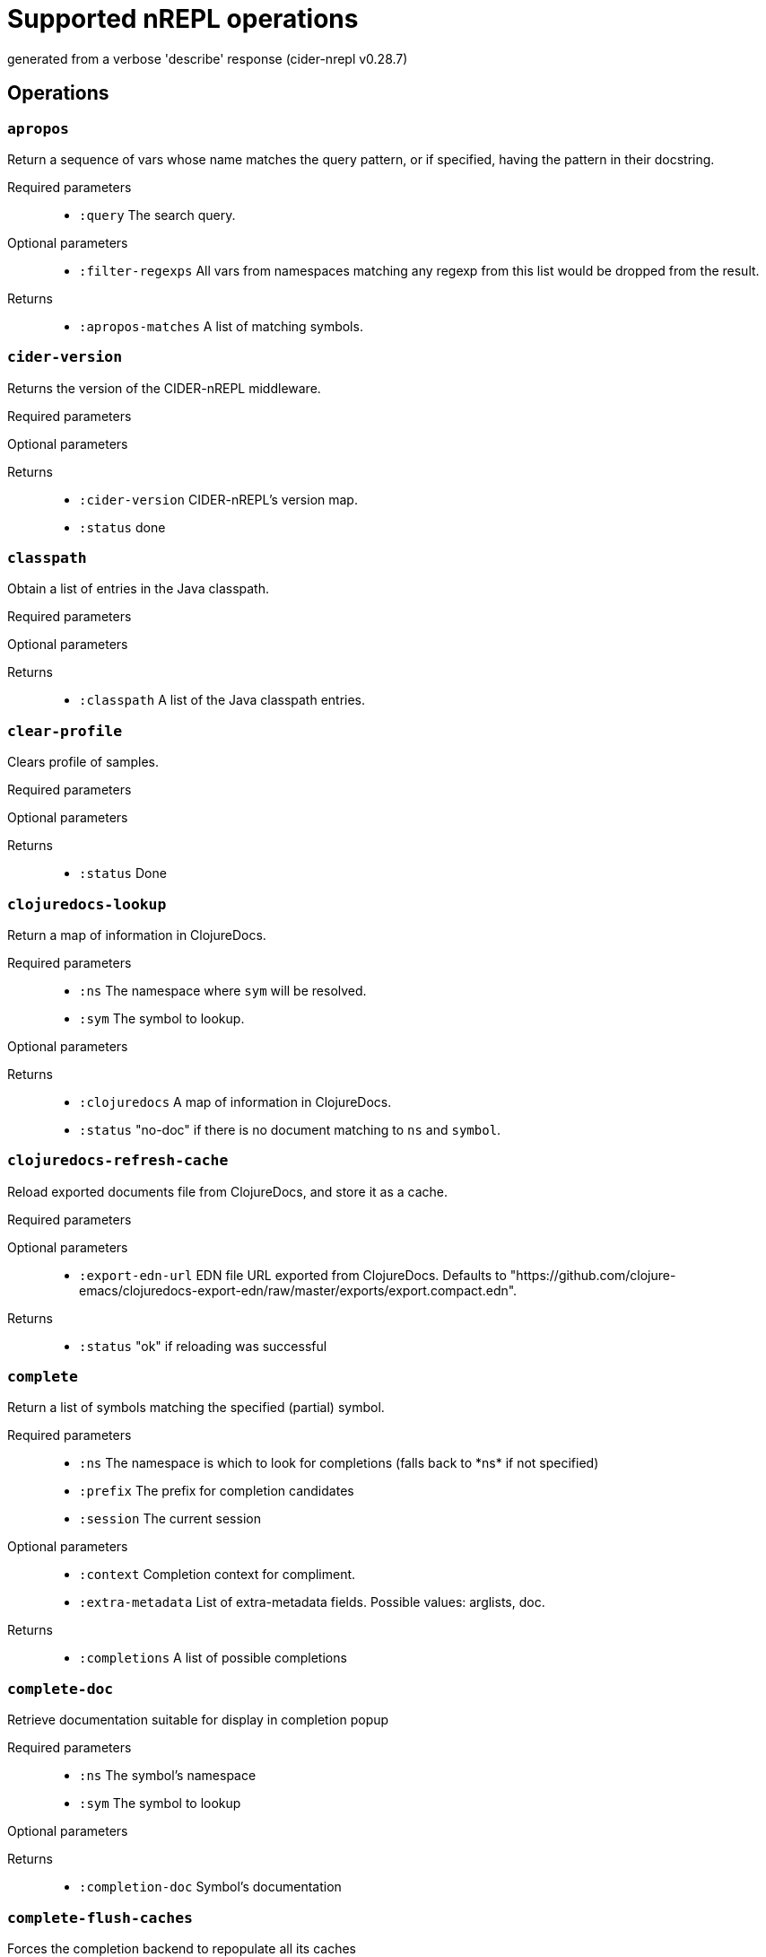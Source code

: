 ////
This file is _generated_ by #'cider.nrepl.impl.docs/-main
   *Do not edit!*
////
= Supported nREPL operations

[small]#generated from a verbose 'describe' response (cider-nrepl v0.28.7)#

== Operations

=== `apropos`

Return a sequence of vars whose name matches the query pattern, or if specified, having the pattern in their docstring.

Required parameters::
* `:query` The search query.


Optional parameters::
* `:filter-regexps` All vars from namespaces matching any regexp from this list would be dropped from the result.


Returns::
* `:apropos-matches` A list of matching symbols.



=== `cider-version`

Returns the version of the CIDER-nREPL middleware.

Required parameters::
{blank}

Optional parameters::
{blank}

Returns::
* `:cider-version` CIDER-nREPL's version map.
* `:status` done



=== `classpath`

Obtain a list of entries in the Java classpath.

Required parameters::
{blank}

Optional parameters::
{blank}

Returns::
* `:classpath` A list of the Java classpath entries.



=== `clear-profile`

Clears profile of samples.

Required parameters::
{blank}

Optional parameters::
{blank}

Returns::
* `:status` Done



=== `clojuredocs-lookup`

Return a map of information in ClojureDocs.

Required parameters::
* `:ns` The namespace where ``sym`` will be resolved.
* `:sym` The symbol to lookup.


Optional parameters::
{blank}

Returns::
* `:clojuredocs` A map of information in ClojureDocs.
* `:status` "no-doc" if there is no document matching to ``ns`` and ``symbol``.



=== `clojuredocs-refresh-cache`

Reload exported documents file from ClojureDocs, and store it as a cache.

Required parameters::
{blank}

Optional parameters::
* `:export-edn-url` EDN file URL exported from ClojureDocs. Defaults to "https://github.com/clojure-emacs/clojuredocs-export-edn/raw/master/exports/export.compact.edn".


Returns::
* `:status` "ok" if reloading was successful



=== `complete`

Return a list of symbols matching the specified (partial) symbol.

Required parameters::
* `:ns` The namespace is which to look for completions (falls back to \*ns* if not specified)
* `:prefix` The prefix for completion candidates
* `:session` The current session


Optional parameters::
* `:context` Completion context for compliment.
* `:extra-metadata` List of extra-metadata fields. Possible values: arglists, doc.


Returns::
* `:completions` A list of possible completions



=== `complete-doc`

Retrieve documentation suitable for display in completion popup

Required parameters::
* `:ns` The symbol's namespace
* `:sym` The symbol to lookup


Optional parameters::
{blank}

Returns::
* `:completion-doc` Symbol's documentation



=== `complete-flush-caches`

Forces the completion backend to repopulate all its caches

Required parameters::
{blank}

Optional parameters::
{blank}

Returns::
{blank}


=== `content-type`

Enhances the ``eval`` op by adding ``content-type`` and ``body`` to certain ``eval`` responses. Not an op in itself.

Depending on the type of the return value of the evaluation this middleware may kick in and include a representation of the result in the response, together with a MIME/Media type to indicate how it should be handled by the client. Comes with implementations for ``URI``, ``URL``, ``File``, and ``java.awt.Image``. More type handlers can be provided by the user by extending the ``cider.nrepl.middleware.content-type/content-type-response`` multimethod. This dispatches using ``clojure.core/type``, so ``:type`` metadata on plain Clojure values can be used to provide custom handling.

Required parameters::
{blank}

Optional parameters::
* `:content-type` If present and non-nil, try to detect and handle content-types.


Returns::
* `:body` The rich response document, if applicable.
* `:content-transfer-encoding` The encoding of the response body (Optional, currently only one possible value: ``"base64"``).
* `:content-type` The Media type (MIME type) of the reponse, structured as a pair, ``[type {:as attrs}]``.



=== `debug-input`

Read client input on debug action.

Required parameters::
* `:input` The user's reply to the input request.
* `:key` The corresponding input request key.


Optional parameters::
{blank}

Returns::
* `:status` done



=== `debug-instrumented-defs`

Return an alist of definitions currently thought to be instrumented on each namespace. Due to Clojure's versatility, this could include false postives, but there will not be false negatives. Instrumentations inside protocols are not listed.

Required parameters::
{blank}

Optional parameters::
{blank}

Returns::
* `:list` The alist of (NAMESPACE . VARS) that are thought to be instrumented.
* `:status` done



=== `debug-middleware`

Debug a code form or fall back on regular eval.

Required parameters::
* `:code` Code to debug, there must be a #dbg or a #break reader macro in it, or nothing will happen.
* `:file` File where the code is located.
* `:id` A message id that will be responded to when a breakpoint is reached.
* `:ns` Passed to "eval".
* `:point` Position in the file where the provided code begins.


Optional parameters::
{blank}

Returns::
* `:status` "done" if the message will no longer be used, or "need-debug-input" during debugging sessions



=== `eldoc`

Return a map of information about the specified symbol.

Required parameters::
* `:ns` The current namespace
* `:sym` The symbol to lookup


Optional parameters::
{blank}

Returns::
* `:status` done



=== `eldoc-datomic-query`

Return a map containing the inputs of the datomic query.

Required parameters::
* `:ns` The current namespace
* `:sym` The symbol to lookup


Optional parameters::
{blank}

Returns::
* `:status` done



=== `fn-deps`

Look up the function dependencies of particular function.

Required parameters::
* `:ns` The current namespace
* `:sym` The symbol to lookup


Optional parameters::
{blank}

Returns::
* `:fn-deps` A list of function deps.
* `:status` done



=== `fn-refs`

Look up functions that reference a particular function.

Required parameters::
* `:ns` The current namespace
* `:sym` The symbol to lookup


Optional parameters::
{blank}

Returns::
* `:fn-refs` A list of function references.
* `:status` done



=== `format-code`

Reformats the given Clojure code, returning the result as a string.

Required parameters::
* `:code` The code to format.


Optional parameters::
* `:options` Configuration map for cljfmt.


Returns::
* `:formatted-code` The formatted code.



=== `format-edn`

Reformats the given EDN data, returning the result as a string.

Required parameters::
* `:edn` The data to format.


Optional parameters::
* `:nrepl.middleware.print/buffer-size` The size of the buffer to use when streaming results. Defaults to 1024.
* `:nrepl.middleware.print/keys` A seq of the keys in the response whose values should be printed.
* `:nrepl.middleware.print/options` A map of options to pass to the printing function. Defaults to ``nil``.
* `:nrepl.middleware.print/print` A fully-qualified symbol naming a var whose function to use for printing. Must point to a function with signature [value writer options].
* `:nrepl.middleware.print/quota` A hard limit on the number of bytes printed for each value.
* `:nrepl.middleware.print/stream?` If logical true, the result of printing each value will be streamed to the client over one or more messages.


Returns::
* `:formatted-edn` The formatted data.



=== `get-max-samples`

Returns maximum number of samples to be collected for any var.

Required parameters::
{blank}

Optional parameters::
{blank}

Returns::
* `:status` Done
* `:value` String representing number of max-sample-count



=== `info`

Return a map of information about the specified symbol.

Required parameters::
* `:ns` The current namespace
* `:sym` The symbol to lookup


Optional parameters::
{blank}

Returns::
* `:status` done



=== `init-debugger`

Initialize the debugger so that ``breakpoint`` works correctly. This usually does not respond immediately. It sends a response when a breakpoint is reached or when the message is discarded.

Required parameters::
* `:id` A message id that will be responded to when a breakpoint is reached.


Optional parameters::
{blank}

Returns::
{blank}


=== `inspect-clear`

Clears the state state of the inspector.

Required parameters::
* `:session` The current session


Optional parameters::
{blank}

Returns::
* `:status` "done"



=== `inspect-def-current-value`

Define the currently inspected value as a var with the given var-name in the provided namespace.

Required parameters::
* `:ns` Namespace to define var on
* `:session` The current session
* `:var-name` The var name


Optional parameters::
{blank}

Returns::
* `:status` "done"



=== `inspect-get-path`

Returns the path to the current position in the inspected value.

Required parameters::
* `:session` The current session


Optional parameters::
{blank}

Returns::
* `:status` "done"



=== `inspect-next-page`

Jumps to the next page in paginated collection view.

Required parameters::
* `:session` The current session


Optional parameters::
{blank}

Returns::
* `:status` "done"



=== `inspect-pop`

Moves one level up in the inspector stack.

Required parameters::
* `:session` The current session


Optional parameters::
{blank}

Returns::
* `:status` "done"



=== `inspect-prev-page`

Jumps to the previous page in paginated collection view.

Required parameters::
* `:session` The current session


Optional parameters::
{blank}

Returns::
* `:status` "done"



=== `inspect-push`

Inspects the inside value specified by index.

Required parameters::
* `:idx` Index of the internal value currently rendered.
* `:session` The current session


Optional parameters::
{blank}

Returns::
* `:status` "done"



=== `inspect-refresh`

Re-renders the currently inspected value.

Required parameters::
* `:session` The current session


Optional parameters::
{blank}

Returns::
* `:status` "done"



=== `inspect-set-max-atom-length`

Set the max length of nested atoms to specified value.

Required parameters::
* `:max-atom-length` New max length.
* `:session` The current session


Optional parameters::
{blank}

Returns::
* `:status` "done"



=== `inspect-set-max-coll-size`

Set the number of nested collection members to display before truncating.

Required parameters::
* `:max-coll-size` New collection size.
* `:session` The current session


Optional parameters::
{blank}

Returns::
* `:status` "done"



=== `inspect-set-page-size`

Sets the page size in paginated view to specified value.

Required parameters::
* `:page-size` New page size.
* `:session` The current session


Optional parameters::
{blank}

Returns::
* `:status` "done"



=== `is-var-profiled`

Reports wheth symbol is currently profiled.

Required parameters::
* `:ns` The current namespace
* `:sym` The symbol to check


Optional parameters::
{blank}

Returns::
* `:status` Done
* `:value` 'profiled' if profiling enabled, 'unprofiled' if disabled



=== `macroexpand`

Produces macroexpansion of some form using the given expander.

Required parameters::
* `:code` The form to macroexpand.


Optional parameters::
* `:display-namespaces` How to print namespace-qualified symbols in the result. Possible values are "qualified" to leave all namespaces qualified, "none" to elide all namespaces, or "tidy" to replace namespaces with their aliases in the given namespace. Defaults to "qualified".
* `:expander` The macroexpansion function to use. Possible values are "macroexpand-1", "macroexpand", or "macroexpand-all". Defaults to "macroexpand".
* `:ns` The namespace in which to perform the macroexpansion. Defaults to 'user for Clojure and 'cljs.user for ClojureScript.
* `:print-meta` If truthy, also print metadata of forms.


Returns::
* `:expansion` The macroexpanded form.



=== `ns-aliases`

Returns a map of [ns-alias] to [ns-name] in a namespace.

Required parameters::
* `:ns` The namespace to use.


Optional parameters::
{blank}

Returns::
{blank}


=== `ns-list`

Return a sorted list of all namespaces.

Required parameters::
{blank}

Optional parameters::
* `:filter-regexps` All namespaces matching any regexp from this list would be dropped from the result.


Returns::
* `:ns-list` The sorted list of all namespaces.
* `:status` done



=== `ns-list-vars-by-name`

Return a list of vars named ``name`` amongst all namespaces.

Required parameters::
* `:name` The name to use.


Optional parameters::
{blank}

Returns::
* `:status` done
* `:var-list` The list obtained.



=== `ns-load-all`

Loads all project namespaces.

Required parameters::
{blank}

Optional parameters::
{blank}

Returns::
{blank}


=== `ns-path`

Returns the path to the file containing ns.

Required parameters::
* `:ns` The namespace to find.


Optional parameters::
{blank}

Returns::
{blank}


=== `ns-vars`

Returns a sorted list of public vars in a namespace.

Required parameters::
* `:ns` The namespace to browse.


Optional parameters::
* `:var-query` The search query for vars. Only "private?" is supported for ClojureScript.


Returns::
* `:ns-vars` The sorted list of public vars in a namespace.
* `:status` done



=== `ns-vars-with-meta`

Returns a map of [var-name] to [var-metadata] for public vars in a namespace.

Required parameters::
* `:ns` The namespace to use.


Optional parameters::
* `:var-query` The search query for vars. Only "private?" is supported for ClojureScript.


Returns::
* `:ns-vars-with-meta` The map of [var-name] to [var-metadata] for public vars in a namespace.
* `:status` done



=== `out-subscribe`

Change #'\*out* so that it also prints to active sessions, even outside an eval scope.

Required parameters::
{blank}

Optional parameters::
{blank}

Returns::
{blank}


=== `out-unsubscribe`

Change #'\*out* so that it no longer prints to active sessions outside an eval scope.

Required parameters::
{blank}

Optional parameters::
{blank}

Returns::
{blank}


=== `profile-summary`

Return profiling data summary.

Required parameters::
{blank}

Optional parameters::
{blank}

Returns::
* `:err` Content of profile summary report
* `:status` Done



=== `profile-var-summary`

Return profiling data summary for a single var.

Required parameters::
* `:ns` The current namespace
* `:sym` The symbol to profile


Optional parameters::
{blank}

Returns::
* `:err` Content of profile summary report
* `:status` Done



=== `refresh`

Reloads all changed files in dependency order.

Required parameters::
{blank}

Optional parameters::
* `:after` The namespace-qualified name of a zero-arity function to call after reloading.
* `:before` The namespace-qualified name of a zero-arity function to call before reloading.
* `:dirs` List of directories to scan. If no directories given, defaults to all directories on the classpath.
* `:nrepl.middleware.print/buffer-size` The size of the buffer to use when streaming results. Defaults to 1024.
* `:nrepl.middleware.print/keys` A seq of the keys in the response whose values should be printed.
* `:nrepl.middleware.print/options` A map of options to pass to the printing function. Defaults to ``nil``.
* `:nrepl.middleware.print/print` A fully-qualified symbol naming a var whose function to use for printing. Must point to a function with signature [value writer options].
* `:nrepl.middleware.print/quota` A hard limit on the number of bytes printed for each value.
* `:nrepl.middleware.print/stream?` If logical true, the result of printing each value will be streamed to the client over one or more messages.


Returns::
* `:error` A sequence of all causes of the thrown exception when ``status`` is ``:error``.
* `:error-ns` The namespace that caused reloading to fail when ``status`` is ``:error``.
* `:reloading` List of namespaces that will be reloaded.
* `:status` ``:ok`` if reloading was successful; otherwise ``:error``.



=== `refresh-all`

Reloads all files in dependency order.

Required parameters::
{blank}

Optional parameters::
* `:after` The namespace-qualified name of a zero-arity function to call after reloading.
* `:before` The namespace-qualified name of a zero-arity function to call before reloading.
* `:dirs` List of directories to scan. If no directories given, defaults to all directories on the classpath.
* `:nrepl.middleware.print/buffer-size` The size of the buffer to use when streaming results. Defaults to 1024.
* `:nrepl.middleware.print/keys` A seq of the keys in the response whose values should be printed.
* `:nrepl.middleware.print/options` A map of options to pass to the printing function. Defaults to ``nil``.
* `:nrepl.middleware.print/print` A fully-qualified symbol naming a var whose function to use for printing. Must point to a function with signature [value writer options].
* `:nrepl.middleware.print/quota` A hard limit on the number of bytes printed for each value.
* `:nrepl.middleware.print/stream?` If logical true, the result of printing each value will be streamed to the client over one or more messages.


Returns::
* `:error` A sequence of all causes of the thrown exception when ``status`` is ``:error``.
* `:error-ns` The namespace that caused reloading to fail when ``status`` is ``:error``.
* `:reloading` List of namespaces that will be reloaded.
* `:status` ``:ok`` if reloading was successful; otherwise ``:error``.



=== `refresh-clear`

Clears the state of the refresh middleware. This can help recover from a failed load or a circular dependency error.

Required parameters::
{blank}

Optional parameters::
{blank}

Returns::
{blank}


=== `resource`

Obtain the path to a resource.

Required parameters::
* `:name` The name of the resource in question.


Optional parameters::
{blank}

Returns::
* `:resource-path` The file path to a resource.



=== `resources-list`

Obtain a list of all resources on the classpath.

Required parameters::
{blank}

Optional parameters::
{blank}

Returns::
* `:resources-list` The list of resources.



=== `retest`

Return exception cause and stack frame info for an erring test via the ``stacktrace`` middleware. The error to be retrieved is referenced by namespace, var name, and assertion index within the var.

Required parameters::
{blank}

Optional parameters::
* `:nrepl.middleware.print/buffer-size` The size of the buffer to use when streaming results. Defaults to 1024.
* `:nrepl.middleware.print/keys` A seq of the keys in the response whose values should be printed.
* `:nrepl.middleware.print/options` A map of options to pass to the printing function. Defaults to ``nil``.
* `:nrepl.middleware.print/print` A fully-qualified symbol naming a var whose function to use for printing. Must point to a function with signature [value writer options].
* `:nrepl.middleware.print/quota` A hard limit on the number of bytes printed for each value.
* `:nrepl.middleware.print/stream?` If logical true, the result of printing each value will be streamed to the client over one or more messages.


Returns::
{blank}


=== `set-max-samples`

Sets maximum sample count. Returns new max-sample-count.

Required parameters::
* `:max-samples` Maxiumum samples to collect for any single var.


Optional parameters::
{blank}

Returns::
* `:status` Done
* `:value` String representing number of max-sample-count



=== `slurp`

Slurps a URL from the nREPL server, returning MIME data.

Required parameters::
{blank}

Optional parameters::
{blank}

Returns::
* `:body` The slurped content body.
* `:content-transfer-encoding` The encoding (if any) for the content.
* `:content-type` A MIME type for the response, if one can be detected.



=== `spec-example`

Return a string with a pretty printed example for a spec

Required parameters::
* `:spec-name` The spec namespaced keyword we want the example for


Optional parameters::
{blank}

Returns::
* `:example` The pretty printed spec example string
* `:status` done



=== `spec-form`

Return the form of a given spec

Required parameters::
* `:spec-name` The spec namespaced keyword we are looking for


Optional parameters::
{blank}

Returns::
* `:spec-form` The spec form
* `:status` done



=== `spec-list`

Return a sorted list of all specs in the registry

Required parameters::
{blank}

Optional parameters::
* `:filter-regex` Only the specs that matches filter prefix regex will be returned


Returns::
* `:spec-list` The sorted list of all specs in the registry with their descriptions
* `:status` done



=== `stacktrace`

Return messages describing each cause and stack frame of the most recent exception.

Required parameters::
{blank}

Optional parameters::
* `:nrepl.middleware.print/buffer-size` The size of the buffer to use when streaming results. Defaults to 1024.
* `:nrepl.middleware.print/keys` A seq of the keys in the response whose values should be printed.
* `:nrepl.middleware.print/options` A map of options to pass to the printing function. Defaults to ``nil``.
* `:nrepl.middleware.print/print` A fully-qualified symbol naming a var whose function to use for printing. Must point to a function with signature [value writer options].
* `:nrepl.middleware.print/quota` A hard limit on the number of bytes printed for each value.
* `:nrepl.middleware.print/stream?` If logical true, the result of printing each value will be streamed to the client over one or more messages.


Returns::
* `:status` "done", or "no-error" if ``*e`` is nil



=== `parse-stacktrace`

Parse the `:stacktrace` parameter and return messages describing each cause and stack frame. The stacktrace must be a string formatted in one of the following formats:

* `:aviso` Stacktraces printed with the https://ioavisopretty.readthedocs.io/en/latest/exceptions.html[write-exception] function of the https://github.com/AvisoNovate/pretty[Aviso] library.
* `:clojure.tagged-literal` Stacktraces printed as a tagged literal, like a https://docs.oracle.com/javase/8/docs/api/java/lang/Throwable.html[java.lang.Throwable] printed with the https://clojure.github.io/clojure/branch-master/clojure.core-api.html#clojure.core/pr[pr] function.
* `:clojure.stacktrace` Stacktraces printed with the https://clojure.github.io/clojure/branch-master/clojure.stacktrace-api.html#clojure.stacktrace/print-cause-trace[print-cause-trace] function of the https://clojure.github.io/clojure/branch-master/clojure.stacktrace-api.html[clojure.stacktrace] namespace.
* `:clojure.repl` Stacktraces printed with the https://clojure.github.io/clojure/branch-master/clojure.repl-api.html#clojure.repl/pst[pst] function of the https://clojure.github.io/clojure/branch-master/clojure.repl-api.html[clojure.repl] namespace.
* `:java` Stacktraces printed with the link:++https://docs.oracle.com/javase/8/docs/api/java/lang/Throwable.html#printStackTrace--++[printStackTrace] method of https://docs.oracle.com/javase/8/docs/api/java/lang/Throwable.html[java.lang.Throwable].
{blank}

Required parameters::
* `:stacktrace` The stacktrace to be parsed and analyzed as a string.

Optional parameters::
* `:nrepl.middleware.print/buffer-size` The size of the buffer to use when streaming results. Defaults to 1024.
* `:nrepl.middleware.print/keys` A seq of the keys in the response whose values should be printed.
* `:nrepl.middleware.print/options` A map of options to pass to the printing function. Defaults to ``nil``.
* `:nrepl.middleware.print/print` A fully-qualified symbol naming a var whose function to use for printing. Must point to a function with signature [value writer options].
* `:nrepl.middleware.print/quota` A hard limit on the number of bytes printed for each value.
* `:nrepl.middleware.print/stream?` If logical true, the result of printing each value will be streamed to the client over one or more messages.


Returns::
* `:status` "done", or "no-error" if ``*e`` is nil



=== `test`

[DEPRECATED] Run tests in the specified namespace and return results. This accepts a set of ``tests`` to be run; if nil, runs all tests. Results are cached for exception retrieval and to enable re-running of failed/erring tests.

Required parameters::
{blank}

Optional parameters::
* `:nrepl.middleware.print/buffer-size` The size of the buffer to use when streaming results. Defaults to 1024.
* `:nrepl.middleware.print/keys` A seq of the keys in the response whose values should be printed.
* `:nrepl.middleware.print/options` A map of options to pass to the printing function. Defaults to ``nil``.
* `:nrepl.middleware.print/print` A fully-qualified symbol naming a var whose function to use for printing. Must point to a function with signature [value writer options].
* `:nrepl.middleware.print/quota` A hard limit on the number of bytes printed for each value.
* `:nrepl.middleware.print/stream?` If logical true, the result of printing each value will be streamed to the client over one or more messages.


Returns::
{blank}


=== `test-all`

[DEPRECATED] Run all tests in the project. If ``load?`` is truthy, all project namespaces are loaded; otherwise, only tests in presently loaded namespaces are run. Results are cached for exception retrieval and to enable re-running of failed/erring tests.

Required parameters::
{blank}

Optional parameters::
* `:nrepl.middleware.print/buffer-size` The size of the buffer to use when streaming results. Defaults to 1024.
* `:nrepl.middleware.print/keys` A seq of the keys in the response whose values should be printed.
* `:nrepl.middleware.print/options` A map of options to pass to the printing function. Defaults to ``nil``.
* `:nrepl.middleware.print/print` A fully-qualified symbol naming a var whose function to use for printing. Must point to a function with signature [value writer options].
* `:nrepl.middleware.print/quota` A hard limit on the number of bytes printed for each value.
* `:nrepl.middleware.print/stream?` If logical true, the result of printing each value will be streamed to the client over one or more messages.


Returns::
{blank}


=== `test-stacktrace`

Rerun all tests that did not pass when last run. Results are cached for exception retrieval and to enable re-running of failed/erring tests.

Required parameters::
{blank}

Optional parameters::
* `:nrepl.middleware.print/buffer-size` The size of the buffer to use when streaming results. Defaults to 1024.
* `:nrepl.middleware.print/keys` A seq of the keys in the response whose values should be printed.
* `:nrepl.middleware.print/options` A map of options to pass to the printing function. Defaults to ``nil``.
* `:nrepl.middleware.print/print` A fully-qualified symbol naming a var whose function to use for printing. Must point to a function with signature [value writer options].
* `:nrepl.middleware.print/quota` A hard limit on the number of bytes printed for each value.
* `:nrepl.middleware.print/stream?` If logical true, the result of printing each value will be streamed to the client over one or more messages.


Returns::
{blank}


=== `test-var-query`

Run tests specified by the ``var-query`` and return results. Results are cached for exception retrieval and to enable re-running of failed/erring tests.

Required parameters::
* `:var-query` A search query specifying the test vars to execute. See Orchard's var query documentation for more details.


Optional parameters::
* `:nrepl.middleware.print/buffer-size` The size of the buffer to use when streaming results. Defaults to 1024.
* `:nrepl.middleware.print/keys` A seq of the keys in the response whose values should be printed.
* `:nrepl.middleware.print/options` A map of options to pass to the printing function. Defaults to ``nil``.
* `:nrepl.middleware.print/print` A fully-qualified symbol naming a var whose function to use for printing. Must point to a function with signature [value writer options].
* `:nrepl.middleware.print/quota` A hard limit on the number of bytes printed for each value.
* `:nrepl.middleware.print/stream?` If logical true, the result of printing each value will be streamed to the client over one or more messages.


Returns::
* `:results` A map of test run data.
* `:status` Either done or indication of an error



=== `toggle-profile`

Toggle profiling of a given var.

Required parameters::
* `:ns` The current namespace
* `:sym` The symbol to profile


Optional parameters::
{blank}

Returns::
* `:status` Done
* `:value` 'profiled' if profiling enabled, 'unprofiled' if disabled, 'unbound' if ns/sym not bound



=== `toggle-profile-ns`

Toggle profiling of given namespace.

Required parameters::
* `:ns` The current namespace


Optional parameters::
{blank}

Returns::
* `:status` Done
* `:value` 'profiled' if profiling enabled, 'unprofiled' if disabled



=== `toggle-trace-ns`

Toggle tracing of a given ns.

Required parameters::
* `:ns` The namespace to trace


Optional parameters::
{blank}

Returns::
* `:ns-status` The result of tracing operation



=== `toggle-trace-var`

Toggle tracing of a given var.

Required parameters::
* `:ns` The current namespace
* `:sym` The symbol to trace


Optional parameters::
{blank}

Returns::
* `:var-name` The fully-qualified name of the traced/untraced var
* `:var-status` The result of tracing operation



=== `track-state-middleware`



Required parameters::
{blank}

Optional parameters::
{blank}

Returns::
{blank}


=== `undef`

Undefine a symbol

Required parameters::
* `:ns` The namespace is which to resolve sym (falls back to \*ns* if not specified)
* `:sym` The symbol to undefine


Optional parameters::
{blank}

Returns::
* `:status` done



=== `undef-all`

Undefine all aliases and symbols in a namespace

Required parameters::
* `:ns` The namespace to operate on


Optional parameters::
{blank}

Returns::
* `:status` done
